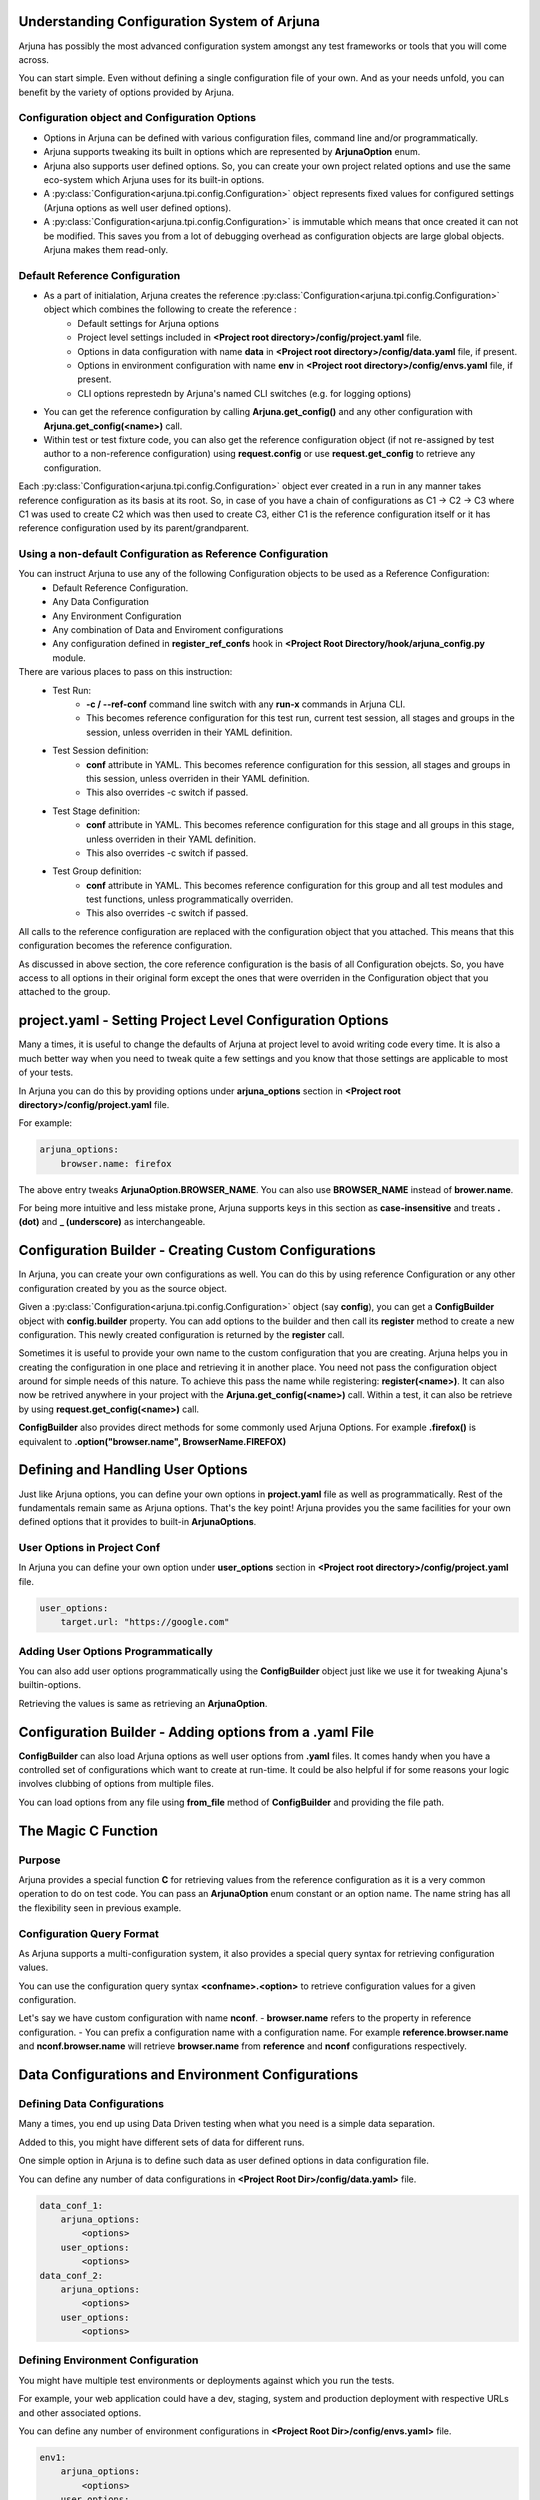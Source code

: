 .. _configuration:

Understanding Configuration System of Arjuna
--------------------------------------------

Arjuna has possibly the most advanced configuration system amongst any test frameworks or tools that you will come across.

You can start simple. Even without defining a single configuration file of your own. And as your needs unfold, you can benefit by the variety of options provided by Arjuna.

**Configuration** object and Configuration Options
^^^^^^^^^^^^^^^^^^^^^^^^^^^^^^^^^^^^^^^^^^^^^^^^^^
- Options in Arjuna can be defined with various configuration files, command line and/or programmatically.
- Arjuna supports tweaking its built in options which are represented by **ArjunaOption** enum. 
- Arjuna also supports user defined options. So, you can create your own project related options and use the same eco-system which Arjuna uses for its built-in options.
- A :py:class:`Configuration<arjuna.tpi.config.Configuration>` object represents fixed values for configured settings (Arjuna options as well user defined options).
- A :py:class:`Configuration<arjuna.tpi.config.Configuration>` is immutable which means that once created it can not be modified. This saves you from a lot of debugging overhead as configuration objects are large global objects. Arjuna makes them read-only.

Default **Reference Configuration**
^^^^^^^^^^^^^^^^^^^^^^^^^^^^^^^^^^^
- As a part of initialation, Arjuna creates the reference :py:class:`Configuration<arjuna.tpi.config.Configuration>` object which combines the following to create the reference :
    - Default settings for Arjuna options
    - Project level settings included in **<Project root directory>/config/project.yaml** file.
    - Options in data configuration with name **data** in **<Project root directory>/config/data.yaml** file, if present.
    - Options in environment configuration with name **env** in **<Project root directory>/config/envs.yaml** file, if present.
    - CLI options represtedn by Arjuna's named CLI switches (e.g. for logging options)
- You can get the reference configuration by calling **Arjuna.get_config()** and any other configuration with **Arjuna.get_config(<name>)** call.
- Within test or test fixture code, you can also get the reference configuration object (if not re-assigned by test author to a non-reference configuration) using **request.config** or use **request.get_config** to retrieve any configuration.

Each :py:class:`Configuration<arjuna.tpi.config.Configuration>` object ever created in a run in any manner takes reference configuration as its basis at its root. So, in case of you have a chain of configurations as C1 -> C2 -> C3 where C1 was used to create C2 which was then used to create C3, either C1 is the reference configuration itself or it has reference configuration used by its parent/grandparent.


Using a non-default Configuration as Reference Configuration
^^^^^^^^^^^^^^^^^^^^^^^^^^^^^^^^^^^^^^^^^^^^^^^^^^^^^^^^^^^^

You can instruct Arjuna to use any of the following Configuration objects to be used as a Reference Configuration:
    * Default Reference Configuration.
    * Any Data Configuration
    * Any Environment Configuration
    * Any combination of Data and Enviroment configurations
    * Any configuration defined in **register_ref_confs** hook in **<Project Root Directory/hook/arjuna_config.py** module.

There are various places to pass on this instruction:
    * Test Run:
        - **-c / --ref-conf** command line switch with any **run-x** commands in Arjuna CLI. 
        - This becomes reference configuration for this test run, current test session, all stages and groups in the session, unless overriden in their YAML definition.
    * Test Session definition:
        - **conf** attribute in YAML. This becomes reference configuration for this session, all stages and groups in this session, unless overriden in their YAML definition.
        - This also overrides -c switch if passed.
    * Test Stage definition:
        - **conf** attribute in YAML. This becomes reference configuration for this stage and all groups in this stage, unless overriden in their YAML definition.
        - This also overrides -c switch if passed.
    * Test Group definition:
        - **conf** attribute in YAML. This becomes reference configuration for this group and all test modules and test functions, unless programmatically overriden.
        - This also overrides -c switch if passed.    

All calls to the reference configuration are replaced with the configuration object that you attached. This means that this configuration becomes the reference configuration.

As discussed in above section, the core reference configuration is the basis of all Configuration obejcts. So, you have access to all options in their original form except the ones that were overriden in the Configuration object that you attached to the group.


**project.yaml** - Setting Project Level Configuration Options
--------------------------------------------------------------

Many a times, it is useful to change the defaults of Arjuna at project level to avoid writing code every time. It is also a much better way when you need to tweak quite a few settings and you know that those settings are applicable to most of your tests.

In Arjuna you can do this by providing options under **arjuna_options** section in **<Project root directory>/config/project.yaml** file.

For example:

.. code-block:: YAML

    arjuna_options:
        browser.name: firefox

The above entry tweaks **ArjunaOption.BROWSER_NAME**. You can also use **BROWSER_NAME** instead of **brower.name**. 

For being more intuitive and less mistake prone, Arjuna supports keys in this section as **case-insensitive** and treats **. (dot)** and **_ (underscore)** as interchangeable. 

**Configuration Builder** - Creating Custom Configurations
----------------------------------------------------------

In Arjuna, you can create your own configurations as well. You can do this by using reference Configuration or any other configuration created by you as the source object.

Given a :py:class:`Configuration<arjuna.tpi.config.Configuration>` object (say **config**), you can get a **ConfigBuilder** object with **config.builder** property. You can add options to the builder and then call its **register** method to create a new configuration. This newly created configuration is returned by the **register** call.

Sometimes it is useful to provide your own name to the custom configuration that you are creating. Arjuna helps you in creating the configuration in one place and retrieving it in another place. You need not pass the configuration object around for simple needs of this nature. To achieve this pass the name while registering: **register(<name>)**. It can also now be retrived anywhere in your project with the **Arjuna.get_config(<name>)** call. Within a test, it can also be retrieve by using **request.get_config(<name>)** call.

**ConfigBuilder** also provides direct methods for some commonly used Arjuna Options. For example **.firefox()** is equivalent to **.option("browser.name", BrowserName.FIREFOX)**

Defining and Handling **User Options**
--------------------------------------

Just like Arjuna options, you can define your own options in **project.yaml** file as well as programmatically. Rest of the fundamentals remain same as Arjuna options. That's the key point! Arjuna provides you the same facilities for your own defined options that it provides to built-in **ArjunaOptions**.

User Options in Project Conf
^^^^^^^^^^^^^^^^^^^^^^^^^^^^

In Arjuna you can define your own option under **user_options** section in **<Project root directory>/config/project.yaml** file.

.. code-block:: YAML

    user_options:
        target.url: "https://google.com"


Adding User Options Programmatically
^^^^^^^^^^^^^^^^^^^^^^^^^^^^^^^^^^^^

You can also add user options programmatically using the **ConfigBuilder** object just like we use it for tweaking Ajuna's builtin-options.

Retrieving the values is same as retrieving an **ArjunaOption**.

Configuration Builder - **Adding options from a .yaml File**
------------------------------------------------------------

**ConfigBuilder** can also load Arjuna options as well user options from **.yaml** files. It comes handy when you have a controlled set of configurations which want to create at run-time. It could be also helpful if for some reasons your logic involves clubbing of options from multiple files.

You can load options from any file using **from_file** method of **ConfigBuilder** and providing the file path.

The Magic **C** Function
------------------------

Purpose 
^^^^^^^

Arjuna provides a special function **C** for retrieving values from the reference configuration as it is a very common operation to do on test code. You can pass an **ArjunaOption** enum constant or an option name. The name string has all the flexibility seen in previous example.

**Configuration Query Format**
^^^^^^^^^^^^^^^^^^^^^^^^^^^^^^

As Arjuna supports a multi-configuration system, it also provides a special query syntax for retrieving configuration values.

You can use the configuration query syntax **<confname>.<option>** to retrieve configuration values for a given configuration. 

Let's say we have custom configuration with name **nconf**. 
- **browser.name** refers to the property in reference configuration.
- You can prefix a configuration name with a configuration name. For example **reference.browser.name** and **nconf.browser.name** will retrieve **browser.name** from **reference** and **nconf** configurations respectively.

**Data Configurations and Environment Configurations**
------------------------------------------------------


Defining Data Configurations
^^^^^^^^^^^^^^^^^^^^^^^^^^^^

Many a times, you end up using Data Driven testing when what you need is a simple data separation. 

Added to this, you might have different sets of data for different runs. 

One simple option in Arjuna is to define such data as user defined options in data configuration file. 

You can define any number of data configurations in **<Project Root Dir>/config/data.yaml>** file.


.. code-block:: YAML

    data_conf_1:
        arjuna_options:
            <options>
        user_options:
            <options>
    data_conf_2:
        arjuna_options:
            <options>
        user_options:
            <options>



Defining Environment Configuration
^^^^^^^^^^^^^^^^^^^^^^^^^^^^^^^^^^

You might have multiple test environments or deployments against which you run the tests. 

For example, your web application could have a dev, staging, system and production deployment with respective URLs and other associated options. 

You can define any number of environment configurations in **<Project Root Dir>/config/envs.yaml>** file.


.. code-block:: YAML

    env1:
        arjuna_options:
            <options>
        user_options:
            <options>
    env2:
        arjuna_options:
            <options>
        user_options:
            <options>



Combining Data and Environment Configurations
^^^^^^^^^^^^^^^^^^^^^^^^^^^^^^^^^^^^^^^^^^^^^

Another need is that you might want to use data and environment information in combination.

Arjuna has built-in support for this and does it by default for you.

Arjuna automatically loads these combinations of data confs and environment confs when it loads. For each combination:
    - Reference config is taken as base (which means Arjuna's internal defaults + Options that you have passed in project.yaml + Default data conf (if defined) + Default env conf (if defined))
        * For default data and env conf, see the next section.
    - A given data conf is superimposed
    - A given env conf is superimposed
    - CLI options are superimposed

The config name is set to **<dataconfname>_<envconfname>** e.g. **data1_env1**.

You can retrieve an environment config by its name using **Arjuna.get_config** (anywhere in your project) or **request.get_config** call (in a test fixture or test function). Now you can inquire the values just like you deal with any configuration in Arjuna. 

You can also retrieve their options using the magic **C** function, for example **C("data1_env1.browser.name")**

Default Data Configuration and Environment Configuration
^^^^^^^^^^^^^^^^^^^^^^^^^^^^^^^^^^^^^^^^^^^^^^^^^^^^^^^^

A data configuration with name **data** is considered a default.

An environment configuration with name **env** is considered a default.

What it means is that if these configurations are defined, then Arjuna uses options contained in them to update the reference configuration.

This feature has the following side-effects:
    * A configuration with name **data_env** is same as the reference configuration.
    * A configuration with name **data1_env** is same as **data1**
    * A configuration with name **data_env1** is same as **env1**

**Arjuna Options Reference for Overriding**
-------------------------------------------

Arjuna has a well defined control over which options can be overriden in which type of configuration.

Refer :py:class:`ArjunaOption Enum <arjuna.tpi.constant.ArjunaOption>` for purpose of each option.

Options Overridable in a **Coded Configuration**
^^^^^^^^^^^^^^^^^^^^^^^^^^^^^^^^^^^^^^^^^^^^^^^^

When you create a configuration using :py:class:`ConfigBuilder<arjuna.tpi.config.ConfigBuilder>` in your code, the following options can be overriden:

	* REPORT_NETWORK_FILTER
	* APP_URL
	* BROWSER_NAME
	* BROWSER_HEADLESS
	* BROWSER_VERSION
	* BROWSER_MAXIMIZE
	* BROWSER_DIM_HEIGHT
	* BROWSER_DIM_WIDTH
	* BROWSER_BIN_PATH
	* BROWSER_NETWORK_RECORDER_AUTOMATIC
	* SCROLL_PIXELS
	* GUIAUTO_MAX_WAIT
	* GUIAUTO_SLOMO_ON
	* GUIAUTO_SLOMO_INTERVAL
	* MOBILE_OS_NAME
	* MOBILE_OS_VERSION
	* MOBILE_DEVICE_NAME
	* MOBILE_DEVICE_UDID
	* MOBILE_APP_FILE_PATH
	* SELENIUM_DRIVER_DOWNLOAD
	* SELENIUM_SERVICE_URL
	* APPIUM_SERVICE_URL
	* APPIUM_AUTO_LAUNCH
	* IMG_COMP_MIN_SCORE

Options Overridable in a **Reference Configuration**
^^^^^^^^^^^^^^^^^^^^^^^^^^^^^^^^^^^^^^^^^^^^^^^^^^^^

A reference configuration is defined in any of the following manner and combinations:

    * project.yaml
    * Entry in data.yaml
    * Entry in envs.yaml
    * Configuration created via Arjuna's **register_ref_confs** hook in arjuna_config.py

A reference configuration can override what can be overriden in a coded configuration. In addition, you can also override the following:

	* LOG_ALLOWED_CONTEXTS
	* REPORT_SCREENSHOTS_ALWAYS
	* REPORT_NETWORK_ALWAYS
	* L10N_LOCALE
	* L10N_STRICT
	* BROWSER_NETWORK_RECORDER_ENABLED

Options Overridable via **Command Line**
^^^^^^^^^^^^^^^^^^^^^^^^^^^^^^^^^^^^^^^^

Via command line's **-ao** / **--arjuna-option** switches, you can override Arjuna options across every configuration created by Arjuna.

You can override options that you can override in a Reference configuration (and hence a coded configuration too). In addition, you can override the following:

	* RUN_SESSION_NAME
	* LOG_FILE_LEVEL
	* LOG_CONSOLE_LEVEL
	* REPORT_FORMATS

**Read-Only Options**
^^^^^^^^^^^^^^^^^^^^^

In addition to the overridable options, Arjuna also has various options that are inquirable, but not oveeridable, because of the following reasons:

    * These are auto-determined by Arjuna based on the machine on which the tests are running.
    * To impose a strict directory structure for an Arjuna test project for consistency across projects.
    * The values are determined based on other Arjuna options provided by the test author.

Following is the list:

	* ARJUNA_ROOT_DIR
	* ARJUNA_EXTERNAL_IMPORTS_DIR
	* LOG_NAME
	* RUN_HOST_OS
	* L10N_DIR
	* PROJECT_NAME
	* PROJECT_ROOT_DIR
	* CONF_PROJECT_FILE
	* TESTS_DIR
	* HOOKS_DIR
	* REPORTS_DIR
	* REPORT_DIR
	* REPORT_XML_DIR
	* REPORT_HTML_DIR
	* LOG_DIR
	* SCREENSHOTS_DIR
	* TOOLS_DIR
	* TOOLS_BMPROXY_DIR
	* TEMP_DIR
	* CONF_DIR
	* CONF_DATA_FILE
	* CONF_ENVS_FILE
	* CONF_SESSIONS_FILE
	* CONF_STAGES_FILE
	* CONF_GROUPS_FILE
	* CONF_WITHX_FILE
	* DATA_DIR
	* DATA_SRC_DIR
	* DATA_REF_DIR
	* DATA_REF_CONTEXTUAL_DIR
	* DATA_REF_INDEXED_DIR
	* DATA_FILE_DIR
	* GUIAUTO_NAME
	* GUIAUTO_DIR
	* GUIAUTO_NAMESPACE_DIR
	* GUIAUTO_DEF_MULTICONTEXT
	* GUIAUTO_CONTEXT
	* SELENIUM_DRIVER_PROP
	* SELENIUM_DRIVERS_DIR
	* SELENIUM_DRIVER_PATH
	* RUN_ID
